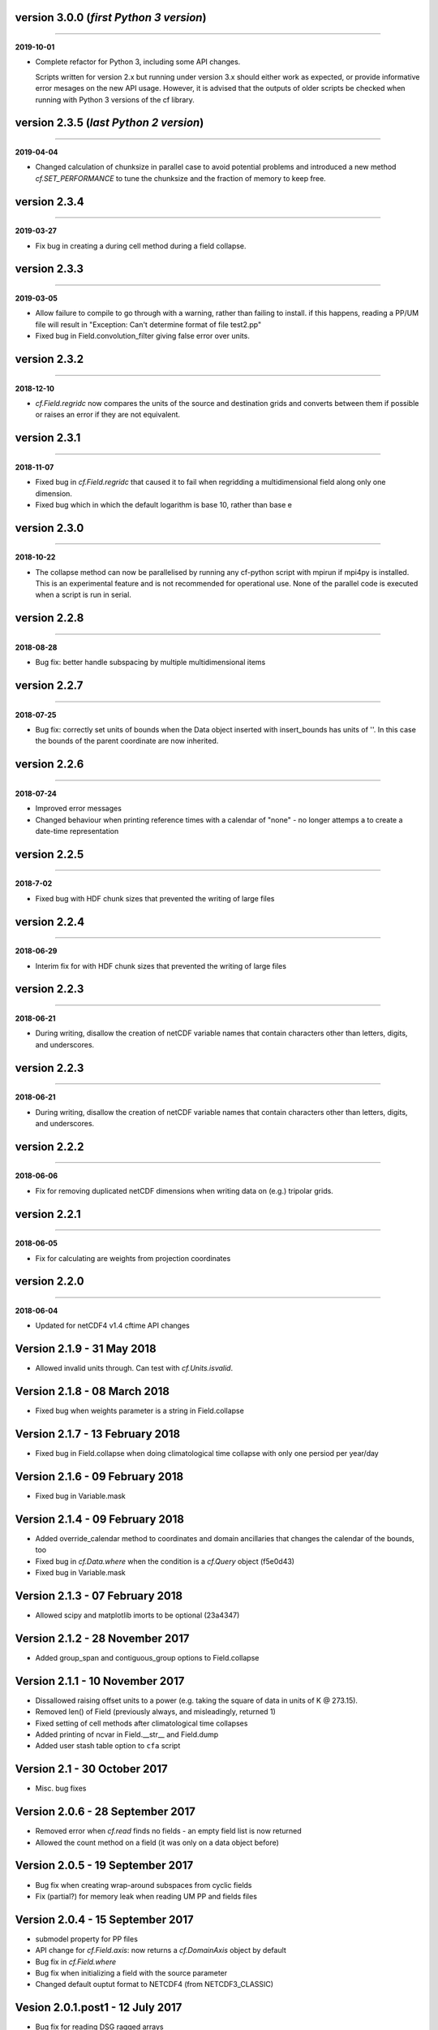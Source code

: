 version 3.0.0 (*first Python 3 version*)
----------------------------------------
----

**2019-10-01**

* Complete refactor for Python 3, including some API changes.

  Scripts written for version 2.x but running under version 3.x should
  either work as expected, or provide informative error mesages on the
  new API usage. However, it is advised that the outputs of older
  scripts be checked when running with Python 3 versions of the cf
  library.

version 2.3.5 (*last Python 2 version*)
---------------------------------------
----

**2019-04-04**

* Changed calculation of chunksize in parallel case to avoid potential
  problems and introduced a new method `cf.SET_PERFORMANCE` to tune
  the chunksize and the fraction of memory to keep free.

version 2.3.4
-------------
----

**2019-03-27**

* Fix bug in creating a during cell method during a field
  collapse.
	
version 2.3.3
-------------
----

**2019-03-05**

* Allow failure to compile to go through with a warning, rather
  than failing to install. if this happens, reading a PP/UM file
  will result in "Exception: Can't determine format of file
  test2.pp"
* Fixed bug in Field.convolution_filter giving false error over units.
	
version 2.3.2
-------------
----

**2018-12-10**

* `cf.Field.regridc` now compares the units of the source and
  destination grids and converts between them if possible or raises an
  error if they are not equivalent.
	
version 2.3.1
-------------
----

**2018-11-07**

* Fixed bug in `cf.Field.regridc` that caused it to fail when
  regridding a multidimensional field along only one dimension.
* Fixed bug which in which the default logarithm is base 10, rather
  than base e
	
version 2.3.0
-------------
----

**2018-10-22**

* The collapse method can now be parallelised by running any
  cf-python script with mpirun if mpi4py is installed. This is an
  experimental feature and is not recommended for operational
  use. None of the parallel code is executed when a script is run in
  serial.
	
version 2.2.8
-------------
----

**2018-08-28**

* Bug fix: better handle subspacing by multiple multidimensional
  items
	
version 2.2.7
-------------
----

**2018-07-25**

* Bug fix: correctly set units of bounds when the Data object
  inserted with insert_bounds has units of ''. In this case the
  bounds of the parent coordinate are now inherited.
	
version 2.2.6
-------------
----

**2018-07-24**

* Improved error messages
* Changed behaviour when printing reference times with a calendar
  of "none" - no longer attemps a to create a date-time
  representation
	
version 2.2.5
-------------
----

**2018-7-02**

* Fixed bug with HDF chunk sizes that prevented the writing of large files
	
version 2.2.4
-------------
----

**2018-06-29**

* Interim fix for with HDF chunk sizes that prevented the writing of large files
	
version 2.2.3
--------------
----

**2018-06-21**

* During writing, disallow the creation of netCDF variable names
  that contain characters other than letters, digits, and
  underscores.
	
version 2.2.3
-------------
----

**2018-06-21**

* During writing, disallow the creation of netCDF variable names
  that contain characters other than letters, digits, and
  underscores.
	
version 2.2.2
-------------
----

**2018-06-06**


* Fix for removing duplicated netCDF dimensions when writing data
  on (e.g.) tripolar grids. 
	
version 2.2.1
-------------
----

**2018-06-05**

* Fix for calculating are weights from projection coordinates
	
		
version 2.2.0
-------------
----

**2018-06-04**

* Updated for netCDF4 v1.4 cftime API changes
	
Version 2.1.9 - 31 May 2018
---------------------------

* Allowed invalid units through. Can test with `cf.Units.isvalid`.
	
Version 2.1.8 - 08 March 2018
-----------------------------

* Fixed bug when weights parameter is a string in Field.collapse
		
Version 2.1.7 - 13 February 2018
--------------------------------

* Fixed bug in Field.collapse when doing climatological time
  collapse with only one persiod per year/day
		
Version 2.1.6 - 09 February 2018
--------------------------------

* Fixed bug in Variable.mask
		
Version 2.1.4 - 09 February 2018
--------------------------------

* Added override_calendar method to coordinates and domain
  ancillaries that changes the calendar of the bounds, too
* Fixed bug in `cf.Data.where` when the condition is a `cf.Query`
  object (f5e0d43)

* Fixed bug in Variable.mask
		
Version 2.1.3 - 07 February 2018
--------------------------------

* Allowed scipy and matplotlib imorts to be optional (23a4347)
	
Version 2.1.2 - 28 November 2017
--------------------------------

* Added group_span and contiguous_group options to Field.collapse
	
Version 2.1.1 - 10 November 2017
--------------------------------

* Dissallowed raising offset units to a power (e.g. taking the square
  of data in units of K @ 273.15).
* Removed len() of Field (previously always, and misleadingly,
  returned 1)
* Fixed setting of cell methods after climatological time collapses
* Added printing of ncvar in Field.__str__ and Field.dump
* Added user stash table option to ``cfa`` script
	
Version 2.1 - 30 October 2017
-----------------------------

* Misc. bug fixes

Version 2.0.6 - 28 September 2017
---------------------------------

* Removed error when `cf.read` finds no fields - an empty field list
  is now returned
* Allowed the count method on a field (it was only on a data object
  before)

Version 2.0.5 - 19 September 2017
---------------------------------

* Bug fix when creating wrap-around subspaces from cyclic fields
* Fix (partial?) for memory leak when reading UM PP and fields files

Version 2.0.4 - 15 September 2017
---------------------------------

* submodel property for PP files
* API change for `cf.Field.axis`: now returns a `cf.DomainAxis` object
  by default
* Bug fix in `cf.Field.where`
* Bug fix when initializing a field with the source parameter	
* Changed default ouptut format to NETCDF4 (from NETCDF3_CLASSIC)

Vesion 2.0.1.post1 - 12 July 2017
---------------------------------

* Bug fix for reading DSG ragged arrays

Vesion 2.0.1 - 11 July 2017
---------------------------

* Updated `cf.FieldList` behaviour (with reduced methods)

Vesion 2.0 - 07 July 2017
-------------------------

* First release with full CF data model and full CF-1.6 compliance
  (including DSG)

Version 1.5.4.post4 - 07 July 2017
----------------------------------

* Bug fixes to `cf.Field.regridc`

Version 1.5.4.post1 - 13 June 2017
----------------------------------

* removed errant scikit import

Version 1.5.4 - 09 June 2017 
----------------------------

* Tripolar regridding
	
Version 1.5.3 - 
-----------------------------

* Updated STASH code to standard_name table (with thanks to Jeff Cole)
* Fixed bug when comparing masked arrays for equality

Version 1.5.2 - 17 March 2017
-----------------------------

* Fixed bug when accessing PP file whose format/endian/word-size
  has been specified

Version 1.5.1 - 14 March 2017
-----------------------------

* Can specify 'pp' or 'PP' in um option to `cf.read`

Version 1.5 - 24 February 2017
------------------------------

* Changed weights in calculation of variance to reliability
  weights (from frequency weights). This not only scientifically
  better, but faster, too.

Version 1.4 - 22 February 2017
------------------------------

* Rounded datetime to time-since conversions to the nearest
  microsecond, to reflect the accuracy of netCDF4.netcdftime
* Removed import tests from setup.py
* New option --um to ``cfa``, ``cfdump``
* New parameter um to `cf.read`

Version 1.3.3 - 31 January 2017
-------------------------------

* Rounded datetime to time-since conversions to the nearest
  microsecond, to reflect the accuracy of netCDF4.netcdftime
* Fix for netCDF4.__version__ > 1.2.4 do to with datetime.calendar
  *handle with care*

Version 1.3.2 - 21 September 2016
---------------------------------

* Added --build-id to LDFLAGS in umread Makefile, for sake of RPM
  builds (otherwise fails when building debuginfo RPM). Pull request
  #16, thanks to Klaus Zimmerman.
* Improved test handling. Pull request #21, thanks to Klaus
  Zimmerman.
* Removed udunits2 database. This removes the modified version of the
  udunits2 database in order to avoid redundancies, possible version
  incompatibilities, and license questions. The modifications are
  instead carried out programmatically in units.py. Pull request #20,
  thanks to Klaus Zimmerman.

Version 1.3.1 - 09 September 2016
---------------------------------

* New method: `cf.Field.unlimited`, and new 'unlimited' parameter to
  `cf.write` and ``cfa``

Version 1.3 - 05 September 2016
-------------------------------

* Removed asreftime, asdatetime and dtvarray methods
* New method: convert_reference_time for converting reference time
  data values to have new units.

Version 1.2.3 - 23 August 2016
------------------------------

* Fixed bug in Data.equals

Version 1.2.2 - 22 August 2016
------------------------------

* Fixed bug in binary operations to do with the setting of
  Partition.part
* Added TimeDuration functionality to get_bounds cellsizes
  parameter. Also new parameter flt ("fraction less than") to position
  the coordinate within the cell.

Version 1.2 - 05 July 2016
--------------------------

* Added HDF_chunks methods

Version 1.1.11 - 01 July 2016
-----------------------------

* Added cellsize option to `cf.Coordinate.get_bounds`, and fixed bugs
* Added variable_attributes option to `cf.write`
* Added `cf.ENVIRONMENT` method

Version 1.1.10 - 23 June 2016
-----------------------------

* Added reference_datetime option to cf.write	
* Fixed bug in `cf.um.read.read` which incorrectly ordered vertical
  coordinates
  	
Version 1.1.9 - 17 June 2016
----------------------------

* New methods `cf.Variable.files` and `cf.Data.files`,
  `cf.Field.files` which report which files are referenced by the data
  array.
* Fix to stop partitions return `numpy.bool_` instead of
  `numpy.ndarray`
* Fix to determining cyclicity of regridded fields.
* Functionality to recursively read directories in `cf.read`, ``cfa``
  and ``cfump``
* Print warning but carry on when ESMF import fails
* Fixed bug in `cf.Field.subspace` when accessing axes derived from UM
  format files
	
Version 1.1.8 - 18 May 2016
---------------------------

* Slightly changed the compression API to `cf.write`
* Added compression support to the ``cfa`` command line script
* Added functionality to change data type on writing to `cf.write` and
  ``cfa`` - both in general and for with extra convienience for the
  common case of double to single (and vice versa).
* Removed annoying debug print statements from `cf.um.read.read`

Version 1.1.7 - 04 May 2016
---------------------------

* Added fix for change in numpy behaviour (`numpy.number` types do not
  support assingment)
* Added capability to load in a user STASH to standard name table:
  `cf.um.read.load_stash2standard_name`
	
	
Version 1.1.6 - 27 April 2016
-----------------------------

* Added --reference_datetime option to ``cfa``
* Bug fix to `cf.Field.collapse` when providing `cf.Query` objects via
  the group parameter
* Added auto regridding method, which is now the default
	
Version 1.1.5 - 03 March 2016
-----------------------------

* Bug fix in `cf.Field.where` when using `cf.masked`
* conda installation (with thanks to Andy Heaps)
* Bug fix for type casting in `cf.Field.collapse`
* Dispay long_name if it exists and there is no standard_name
* Fix for compiling the UM C code on certiain OSs (with thanks to Simon Wilson)
* Fixed incorrect assignment of cyclicity in `cf.Field.regrids`
* Nearest neighbour regridding in `cf.Field.regrids`
	
Version 1.1.4 - 09 February 2016
--------------------------------

* Bug fix to `cf.Field.autocyclic`
* Bug fix to `cf.Field.clip` - now works when limit units are supplied
* New methods: `cf.Data.round`, `cf.Field.Round`
* Added lbtim as a Field property when reading UM files
* Fixed coordinate creation for UM atmosphere_hybrid_height_coordinate
* Bug fix to handling of cyclic fields by `cf.Field.regrids`
* Added nearest neighbour field regridding
* Changed keyword ignore_dst_mask in `cf.Field.regrids` to
  use_dst_mask, which is false by default
	
Version 1.1.3 - 10 December 2015
--------------------------------

* Bug fixes to `cf.Field.collapse` when the "group" parameter is used
* Correct setting of cyclic axes on regridded fields
* Updates to STASH_to_CF.txt table: 3209, 3210
	
Version 1.1.2 - 01 December 2015
--------------------------------

* Updates to STASH_to_CF.txt table
* Fixed bug in decoding UM version in `cf.um.read.read`
* Fixed bug in `cf.units.Utime.num2date`
* Fixed go-slow behaviour for silly BZX, BDX in PP and fields file
  lookup headers
	
Version 1.1.1 - 05 November 2015
--------------------------------

* Fixed bug in decoding UM version in `cf.read`
	
Version 1.1 - 28 October 2015
-----------------------------

* Fixed bug in `cf.Units.conform`
* Changed `cf.Field.__init__` so that it works with just a data object
* Added `cf.Field.regrids` for lat-lon regridding using ESMF library
* Removed support for netCDF4-python versions < 1.1.1
* Fixed bug which made certain types of coordinate bounds
  non-contiguous after transpose
* Fixed bug with i=True in `cf.Field.where` and in
  `cf.Field.mask_invalid`
* cyclic methods now return a set, rather than a list
* Fixed bug in _write_attributes which might have slowed down some
  writes to netCDF files.
* Reduced annoying redirection in the documentation
* Added `cf.Field.field` method and added top_level keyword to
  `cf.read`
* Fixed bug in calculation of standard deviation and variance (the bug
  caused occasional crashes - no incorrect results were calculated)
* In items method (and friends), removed strict_axes keyword and added
  axes_all, axes_superset and axes_subset keywords

Version 1.0.3 - 23 June 2015
----------------------------

* Added default keyword to fill_value() and fixed bugs when doing
  delattr on _fillValue and missinge_value properties.

Version 1.0.2 - 05 June 2015
----------------------------

* PyPI release

Version 1.0.1 - 01 June 2015
----------------------------

* Fixed bug in when using the select keyword to `cf.read`

Version 1.0 - 27 May 2015
-------------------------

* Max OS support
* Limited Nd funtionality to Field.indices
* Correct treatment of add_offset and scale_factor
* Replaced -a with -x in ``cfa`` and ``cfdump`` scripts
* added ncvar_identities parameter to `cf.aggregate`
* Performance improvements to field subspacing
* Documentation
* Improved API to match, select, items, axes, etc.
* Reads UM fields files
* Optimised readin PP and UM fields files
* `cf.collapse` replaced by `cf.Field.collapse`
* `cf.Field.collapse` includes CF climatological time statistics

Version 0.9.9.1 - 09 January 2015
---------------------------------

* Fixed bug for changes to netCDF4-python library versions >= 1.1.2
* Miscellaneous bug fixes

Version 0.9.9 - 05 January 2015
-------------------------------

* Added netCDF4 compression options to `cf.write`.
* Added __mod__, __imod__, __rmod__, ceil, floor, trunc, rint
  methods to `cf.Data` and `cf.Variable`
* Added ceil, floor, trunc, rint to `cf.Data` and `cf.Variable`
* Fixed bug in which array `cf.Data.array` sometimes behaved like
  `cf.Data.varray`
* Fixed bug in `cf.netcdf.read.read` which affected reading fields
  with formula_terms.
* Refactored the test suite to use the unittest package
* Cyclic axes functionality
* Documentation updates

Version 0.9.8.3 - 14 July 2014
------------------------------

* Implemented multiple grid_mappings (CF trac ticket #70)
* Improved functionality and speed of field aggregation and ``cfa``a
  and ``cfdump`` command line utilities.
* Collapse methods on `cf.Data` object (min, max, mean, var, sd,
  sum, range, mid_range).
* Improved match/select functionality

Version 0.9.8.2 - 13 March 2014
-------------------------------

* Copes with PP fields with 365_day calendars
* Revamped CFA files in line with the evolving standard. CFA files
  from PP data created with a previous version will no longer work.

Version 0.9.8.1 - December 2013
--------------------------------

Version 0.9.8 - 06 December 2013
--------------------------------

* Improved API.
* Plenty of speed and memory optimizations.
* A proper treatment of datetimes.
* WGDOS-packed PP fields are now unpacked on demand.
* Fixed bug in functions.py for numpy v1.7. Fixed bug when deleting
  the 'id' attribute.
* Assign a standard name to aggregated PP fields after aggregation
  rather than before (because some stash codes are too similar,
  e.g. 407 and 408).
* New subclasses of `cf.Coordinate`: `cf.DimensionCoordinate` and
  `cf.AuxiliaryCoordinate`.
* A `cf.Units` object is now immutable.

Version 0.9.7.1 - 26 April 2013
-------------------------------

* Fixed endian bug in CFA-netCDF files referring to PP files
* Changed default output format to NETCDF3_CLASSIC and trap error when
  when writing unsigned integer types and the 64-bit integer type to
  file formats other than NETCDF4.

* Changed unhelpful history created when aggregating

Version 0.9.7 - 24 April 2013
-----------------------------

* Read and write CFA-netCDF files
* Field creation interface
* New command line utilities: ``cfa``, ``cfdump``
* Redesigned repr, str and dump() output (which is shared with ``cfa``
  and ``cfdump``)
* Removed superceded (by ``cfa``) command line utilities ``pp2cf``,
  ``cf2cf``
* Renamed the 'subset' method to 'select'
* Now needs netCDF4-python 0.9.7 or later (and numpy 1.6 or later)

Version 0.9.6.2 - 27 March 2013
-------------------------------

* Fixed bug in cf/pp.py which caused the creation of incorrect
  latitude coordinate arrays.

Version 0.9.6.1 - 20 February 2013
----------------------------------

* Fixed bug in cf/netcdf.py which caused a failure when a file with
  badly formatted units was encountered.

Version 0.9.6 - 27 November 2012
--------------------------------

* Assignment to a field's data array with metadata-aware broadcasting,
  assigning to subspaces, assignment where data meets conditions,
  assignment to unmasked elements, etc. (setitem method)
* Proper treatment of the missing data mask, including metadata-aware
  assignment (setmask method)
* Proper treatment of ancillary data.
* Ancillary data and transforms are subspaced with their parent field.
* Much faster aggregation algorithm (with thanks to Jonathan
  Gregory). Also aggregates fields transforms, ancillary variables and
  flags.

Version 0.9.5 - 01 October 2012
-------------------------------

* Restructured documentation and package code files.
* Large Amounts of Massive Arrays (LAMA) functionality.
* Metadata-aware field manipulation and combination with
  metadata-aware broadcasting.
* Better treatment of cell measures.
* Slightly faster aggregation algorithm (a much improved one is in
  development).
* API changes for clarity.
* Bug fixes.
* Added 'TEMPDIR' to the `cf.CONSTANTS` dictionary
* This is a snapshot of the trunk at revision r195.

Version 0.9.5.dev - 19 September 2012
-------------------------------------

* Loads of exciting improvements - mainly LAMA functionality,
  metadata-aware field manipulation and documentation.
* This is a snapshot of the trunk at revision r185. A proper vn0.9.5
  release is imminent.

Version 0.9.4.2 - 17 April 2012
-------------------------------

* General bug fixes and code restructure

Version 0.9.4 - 15 March 2012
-----------------------------

* A proper treatment of units using the Udunits C library and the
  extra time functionality provided by the netCDF4 package.
* A command line script to do CF-netCDF to CF-netCDF via cf-python.

Version 0.9.3.3 - 08 February 2012
----------------------------------

* Objects renamed in line with the CF data model: 'Space' becomes
  'Field' and 'Grid' becomes 'Space'.
* Field aggregation using the CF aggregation rules is available when
  reading fields from disk and on fields in memory. The data of a
  field resulting from aggregation are stored as a collection of the
  data from the component fields and so, as before, may be file
  pointers, arrays in memory or a mixture of these two forms.
* Units, missing data flags, dimension order, dimension direction and
  packing flags may all be different between data components and are
  conformed at the time of data access.
* Files in UK Met Office PP format may now be read into CF fields.
* A command line script for PP to CF-netCDF file conversion is
  provided.

Version 0.9.3 - 05 January 2012
-------------------------------

* A more consistent treatment of spaces and lists of spaces (Space and
  SpaceList objects respectively).
* A corrected treatment of scalar or 1-d, size 1 dimensions in the
  space and its grid.
* Data stored in Data objects which contain metadata need to correctly
  interpret and manipulate the data. This will be particularly useful
  when data arrays spanning many files/arrays is implemented

Version 0.9.2 - 26 August 2011
-------------------------------

* Created a setup.py script for easier installation (with thanks to
  Jeff Whitaker).
* Added support for reading OPeNDAP-hosted datasets given by URLs.
* Restructured the documentation.
* Created a test directory with scripts and sample output.
* No longer fails for unknown calendar types (such as '360d').

version 0.9.1
-------------
----

**2011-08-06**

* First release.
